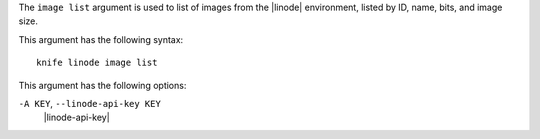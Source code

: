 .. The contents of this file are included in multiple topics.
.. This file describes a command or a sub-command for Knife.
.. This file should not be changed in a way that hinders its ability to appear in multiple documentation sets.


The ``image list`` argument is used to list of images from the |linode| environment, listed by ID, name, bits, and image size.

This argument has the following syntax::

   knife linode image list

This argument has the following options:

``-A KEY``, ``--linode-api-key KEY``
   |linode-api-key|

